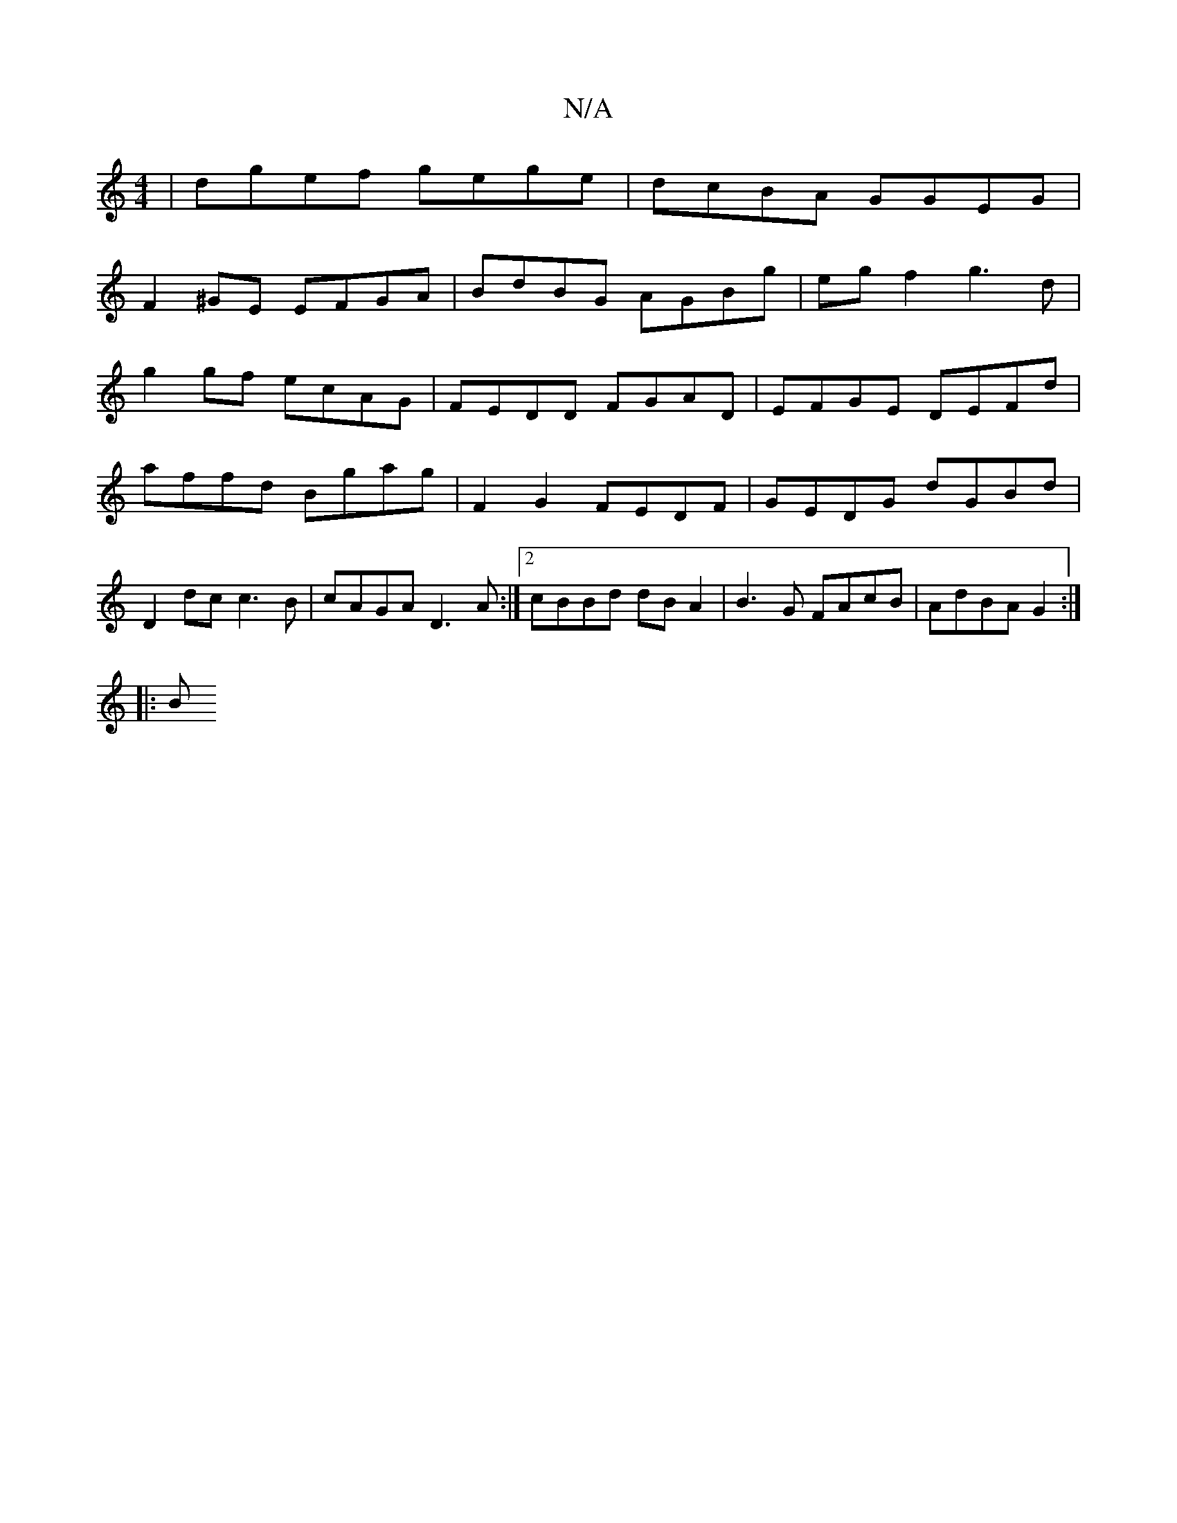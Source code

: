 X:1
T:N/A
M:4/4
R:N/A
K:Cmajor
| dgef gege | dcBA GGEG |
F2^GE EFGA | BdBG AGBg | eg f2 g3 d |
g2 gf ecAG | FEDD FGAD | EFGE DEFd | affd Bgag | F2 G2 FEDF | GEDG dGBd | D2dc c3B | cAGA D3 A:|2 cBBd dB A2|B3 G FAcB | AdBA G2 :|
|: B